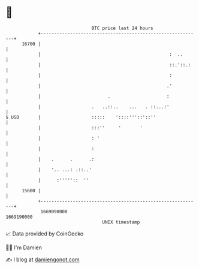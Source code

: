 * 👋

#+begin_example
                                   BTC price last 24 hours                    
               +------------------------------------------------------------+ 
         16700 |                                                            | 
               |                                                :  ..       | 
               |                                                ::.'::.:    | 
               |                                                :           | 
               |                                               .'           | 
               |                         .                     :            | 
               |                   .   ..::..    ...   . ::...:'            | 
   $ USD       |                   :::::    '::::'''::'::''                 | 
               |                   :::''     '       '                      | 
               |                   : '                                      | 
               |                   :                                        | 
               |    .      .      .:                                        | 
               |    '.. ...: .::..'                                         | 
               |      :'''''::  ''                                          | 
         15600 |                                                            | 
               +------------------------------------------------------------+ 
                1669090000                                        1669190000  
                                       UNIX timestamp                         
#+end_example
📈 Data provided by CoinGecko

🧑‍💻 I'm Damien

✍️ I blog at [[https://www.damiengonot.com][damiengonot.com]]
